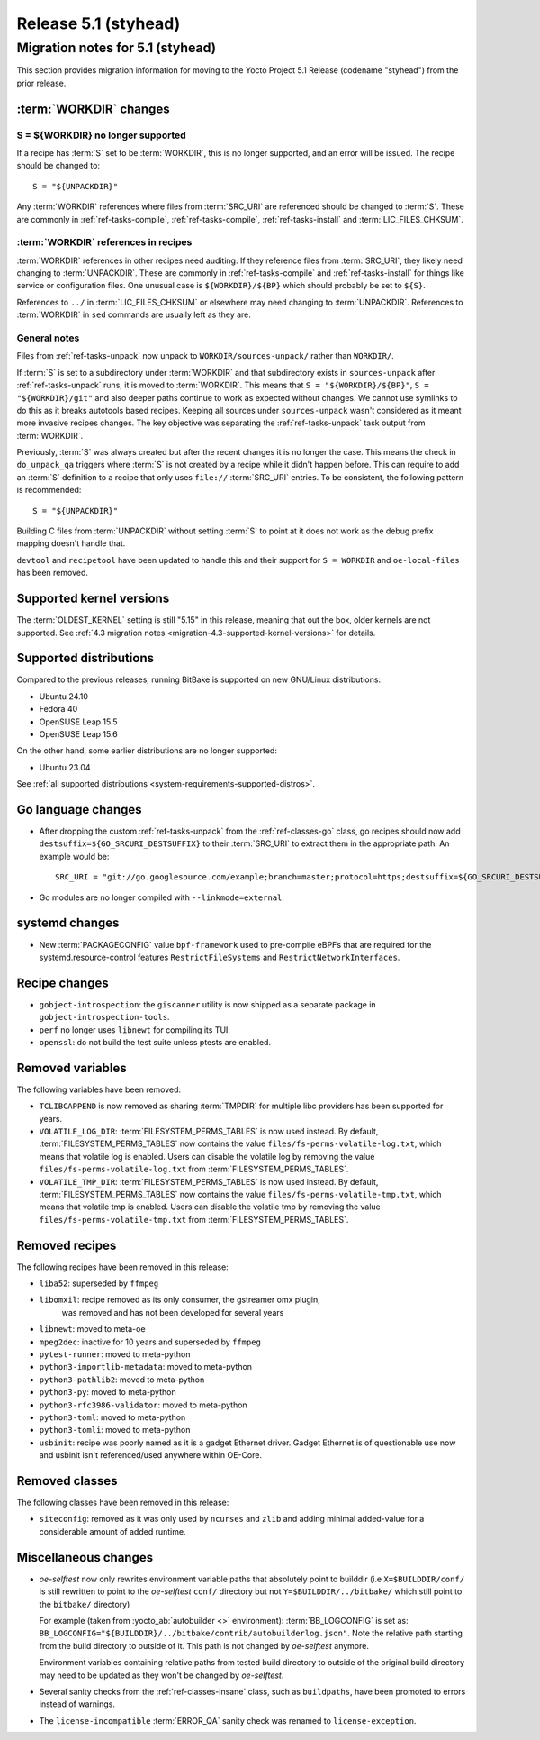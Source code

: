 .. SPDX-License-Identifier: CC-BY-SA-2.0-UK

Release 5.1 (styhead)
=====================

Migration notes for 5.1 (styhead)
---------------------------------

This section provides migration information for moving to the Yocto
Project 5.1 Release (codename "styhead") from the prior release.

.. _migration-5.1-workdir-changes:

:term:`WORKDIR` changes
~~~~~~~~~~~~~~~~~~~~~~~

S = ${WORKDIR} no longer supported
^^^^^^^^^^^^^^^^^^^^^^^^^^^^^^^^^^

If a recipe has :term:`S` set to be :term:`WORKDIR`, this is no longer
supported, and an error will be issued. The recipe should be changed to::

    S = "${UNPACKDIR}"

Any :term:`WORKDIR` references where files from :term:`SRC_URI` are referenced
should be changed to :term:`S`. These are commonly in :ref:`ref-tasks-compile`,
:ref:`ref-tasks-compile`, :ref:`ref-tasks-install` and :term:`LIC_FILES_CHKSUM`.

:term:`WORKDIR` references in recipes
^^^^^^^^^^^^^^^^^^^^^^^^^^^^^^^^^^^^^

:term:`WORKDIR` references in other recipes need auditing. If they reference
files from :term:`SRC_URI`, they likely need changing to :term:`UNPACKDIR`.
These are commonly in :ref:`ref-tasks-compile` and :ref:`ref-tasks-install`
for things like service or configuration files. One unusual case is
``${WORKDIR}/${BP}`` which should probably be set to ``${S}``.

References to ``../`` in :term:`LIC_FILES_CHKSUM` or elsewhere may need changing
to :term:`UNPACKDIR`. References to :term:`WORKDIR` in ``sed`` commands are
usually left as they are.

General notes
^^^^^^^^^^^^^

Files from :ref:`ref-tasks-unpack` now unpack to ``WORKDIR/sources-unpack/``
rather than ``WORKDIR/``.

If :term:`S` is set to a subdirectory under :term:`WORKDIR` and that
subdirectory exists in ``sources-unpack`` after :ref:`ref-tasks-unpack` runs,
it is moved to :term:`WORKDIR`. This means that ``S = "${WORKDIR}/${BP}"``,
``S = "${WORKDIR}/git"`` and also deeper paths continue to work as expected
without changes. We cannot use symlinks to do this as it breaks autotools
based recipes. Keeping all sources under ``sources-unpack`` wasn't considered
as it meant more invasive recipes changes. The key objective was separating the
:ref:`ref-tasks-unpack` task output from :term:`WORKDIR`.

Previously, :term:`S` was always created but after the recent changes it is no
longer the case. This means the check in ``do_unpack_qa`` triggers where
:term:`S` is not created by a recipe while it didn't happen before. This can
require to add an :term:`S` definition to a recipe that only uses
``file://`` :term:`SRC_URI` entries. To be consistent, the following pattern is
recommended::

    S = "${UNPACKDIR}"

Building C files from :term:`UNPACKDIR` without setting :term:`S` to point at
it does not work as the debug prefix mapping doesn't handle that.

``devtool``  and ``recipetool`` have been updated to handle this and their
support for ``S = WORKDIR`` and ``oe-local-files`` has been removed.

.. _migration-5.1-supported-kernel-versions:

Supported kernel versions
~~~~~~~~~~~~~~~~~~~~~~~~~

The :term:`OLDEST_KERNEL` setting is still "5.15" in this release, meaning that
out the box, older kernels are not supported. See :ref:`4.3 migration notes
<migration-4.3-supported-kernel-versions>` for details.

.. _migration-5.1-supported-distributions:

Supported distributions
~~~~~~~~~~~~~~~~~~~~~~~

Compared to the previous releases, running BitBake is supported on new
GNU/Linux distributions:

-  Ubuntu 24.10
-  Fedora 40
-  OpenSUSE Leap 15.5
-  OpenSUSE Leap 15.6

On the other hand, some earlier distributions are no longer supported:

-  Ubuntu 23.04

See :ref:`all supported distributions <system-requirements-supported-distros>`.

.. _migration-5.1-go-changes:

Go language changes
~~~~~~~~~~~~~~~~~~~

-  After dropping the custom :ref:`ref-tasks-unpack` from the
   :ref:`ref-classes-go` class, go recipes should now add
   ``destsuffix=${GO_SRCURI_DESTSUFFIX}`` to their :term:`SRC_URI` to extract
   them in the appropriate path. An example would be::

      SRC_URI = "git://go.googlesource.com/example;branch=master;protocol=https;destsuffix=${GO_SRCURI_DESTSUFFIX}"

-  Go modules are no longer compiled with ``--linkmode=external``.

.. _migration-5.1-systemd-changes:

systemd changes
~~~~~~~~~~~~~~~

-  New :term:`PACKAGECONFIG` value ``bpf-framework`` used to pre-compile eBPFs
   that are required for the systemd.resource-control features
   ``RestrictFileSystems`` and ``RestrictNetworkInterfaces``.

.. _migration-5.1-recipe-changes:

Recipe changes
~~~~~~~~~~~~~~

-  ``gobject-introspection``: the ``giscanner`` utility is now shipped as a
   separate package in ``gobject-introspection-tools``.

-  ``perf`` no longer uses ``libnewt`` for compiling its TUI.

-  ``openssl``: do not build the test suite unless ptests are enabled.

.. _migration-5.1-removed-variables:

Removed variables
~~~~~~~~~~~~~~~~~

The following variables have been removed:

-  ``TCLIBCAPPEND`` is now removed as sharing :term:`TMPDIR` for multiple libc
   providers has been supported for years.

-  ``VOLATILE_LOG_DIR``: :term:`FILESYSTEM_PERMS_TABLES` is now used instead.
   By default, :term:`FILESYSTEM_PERMS_TABLES` now contains the value
   ``files/fs-perms-volatile-log.txt``, which means that volatile log is
   enabled. Users can disable the volatile log by removing the value
   ``files/fs-perms-volatile-log.txt`` from :term:`FILESYSTEM_PERMS_TABLES`.

-  ``VOLATILE_TMP_DIR``: :term:`FILESYSTEM_PERMS_TABLES` is now used instead.
   By default, :term:`FILESYSTEM_PERMS_TABLES` now contains the value
   ``files/fs-perms-volatile-tmp.txt``, which means that volatile tmp is
   enabled. Users can disable the volatile tmp by removing the value
   ``files/fs-perms-volatile-tmp.txt`` from :term:`FILESYSTEM_PERMS_TABLES`.

.. _migration-5.1-removed-recipes:

Removed recipes
~~~~~~~~~~~~~~~

The following recipes have been removed in this release:

-  ``liba52``: superseded by ``ffmpeg``
-  ``libomxil``: recipe removed as its only consumer, the gstreamer omx plugin,
    was removed and has not been developed for several years
-  ``libnewt``: moved to meta-oe
-  ``mpeg2dec``: inactive for 10 years and superseded by ``ffmpeg``
-  ``pytest-runner``: moved to meta-python
-  ``python3-importlib-metadata``: moved to meta-python
-  ``python3-pathlib2``: moved to meta-python
-  ``python3-py``: moved to meta-python
-  ``python3-rfc3986-validator``: moved to meta-python
-  ``python3-toml``: moved to meta-python
-  ``python3-tomli``: moved to meta-python
-  ``usbinit``: recipe was poorly named as it is a gadget Ethernet driver.
   Gadget Ethernet is of questionable use now and usbinit isn't referenced/used
   anywhere within OE-Core.


.. _migration-5.1-removed-classes:

Removed classes
~~~~~~~~~~~~~~~

The following classes have been removed in this release:

-  ``siteconfig``:  removed as it was only used by ``ncurses`` and ``zlib`` and
   adding minimal added-value for a considerable amount of added runtime.


.. _migration-5.1-misc-changes:

Miscellaneous changes
~~~~~~~~~~~~~~~~~~~~~

-  `oe-selftest` now only rewrites environment variable paths that absolutely
   point to builddir (i.e ``X=$BUILDDIR/conf/`` is still rewritten to point to
   the `oe-selftest` ``conf/`` directory but not ``Y=$BUILDDIR/../bitbake/`` which
   still point to the ``bitbake/`` directory)

   For example (taken from :yocto_ab:`autobuilder <>` environment):
   :term:`BB_LOGCONFIG` is set as:
   ``BB_LOGCONFIG="${BUILDDIR}/../bitbake/contrib/autobuilderlog.json"``.
   Note the relative path starting from the build directory to outside of it.
   This path is not changed by `oe-selftest` anymore.

   Environment variables containing relative paths from tested build directory
   to outside of the original build directory may need to be updated as they
   won't be changed by `oe-selftest`.

-  Several sanity checks from the :ref:`ref-classes-insane` class, such as
   ``buildpaths``, have been promoted to errors instead of warnings.

-  The ``license-incompatible`` :term:`ERROR_QA` sanity check was renamed to
   ``license-exception``.

